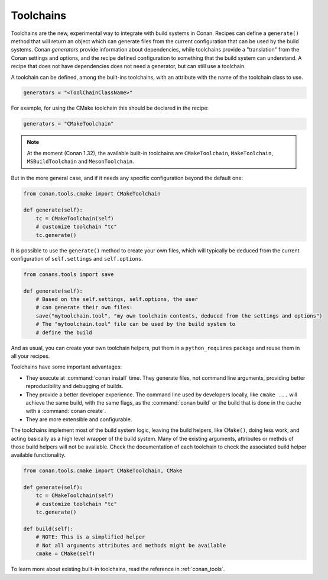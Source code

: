 Toolchains
==========

.. warning:

    This is a very **EXPERIMENTAL** feature, introduced in Conan 1.26, with limited functionality,
    and subject to breaking changes in the future.
    The current goal is to gather experience and feedback
    to evolve it, while adding more build systems.

    Please try it and provide feedback at: https://github.com/conan-io/conan/issues

.. warning:

    Starting in Conan 1.32 ``toolchain()`` method and ``toolchain`` attribute have been
    deprecated. They will be removed in Conan 1.33, please use ``generate()`` instead of
    ``toolchain()`` and ``generators = "ToolChainClassName"`` instead of
    ``toolchain`` attribute.

Toolchains are the new, experimental way to integrate with build systems in Conan.
Recipes can define a ``generate()`` method that will return an object which
can generate files from the current configuration that can be used by the build systems.
Conan *generators* provide information about dependencies, while toolchains provide a
"translation" from the Conan settings and options, and the recipe defined configuration
to something that the build system can understand. A recipe that does not have dependencies
does not need a generator, but can still use a toolchain.

A toolchain can be defined, among the built-ins toolchains, with an attribute with the name of the
toolchain class to use.

.. code:: python

    generators = "<ToolChainClassName>"

For example, for using the CMake toolchain this should be declared in the recipe:

.. code:: python

    generators = "CMakeToolchain"

.. note::

    At the moment (Conan 1.32), the available built-in toolchains are ``CMakeToolchain``, ``MakeToolchain``,
    ``MSBuildToolchain`` and ``MesonToolchain``.

But in the more general case, and if it needs any specific configuration beyond the default
one:


.. code:: python

    from conan.tools.cmake import CMakeToolchain

    def generate(self):
        tc = CMakeToolchain(self)
        # customize toolchain "tc"
        tc.generate()


It is possible to use the ``generate()`` method to create your own files, which will typically be
deduced from the current configuration of ``self.settings`` and ``self.options``.

.. code:: python

    from conans.tools import save

    def generate(self):
        # Based on the self.settings, self.options, the user
        # can generate their own files:
        save("mytoolchain.tool", "my own toolchain contents, deduced from the settings and options")
        # The "mytoolchain.tool" file can be used by the build system to
        # define the build


And as usual, you can create your own toolchain helpers, put them in a ``python_requires`` package and reuse them in all
your recipes.


Toolchains have some important advantages:

- They execute at :command:`conan install` time. They generate files, not command line
  arguments, providing better reproducibility and debugging of builds.
- They provide a better developer experience. The command line used by developers locally, like
  ``cmake ...`` will achieve the same build, with the same flags, as the :command:`conan build` or
  the build that is done in the cache with a :command:`conan create`.
- They are more extensible and configurable.

The toolchains implement most of the build system logic, leaving the build helpers, like ``CMake()``,
doing less work, and acting basically as a high level wrapper of the build system. Many of the
existing arguments, attributes or methds of those build helpers will not be available. Check
the documentation of each toolchain to check the associated build helper available functionality.


.. code:: python

    from conan.tools.cmake import CMakeToolchain, CMake

    def generate(self):
        tc = CMakeToolchain(self)
        # customize toolchain "tc"
        tc.generate()

    def build(self):
        # NOTE: This is a simplified helper
        # Not all arguments attributes and methods might be available
        cmake = CMake(self)


To learn more about existing built-in toolchains, read the reference in :ref:`conan_tools`.
